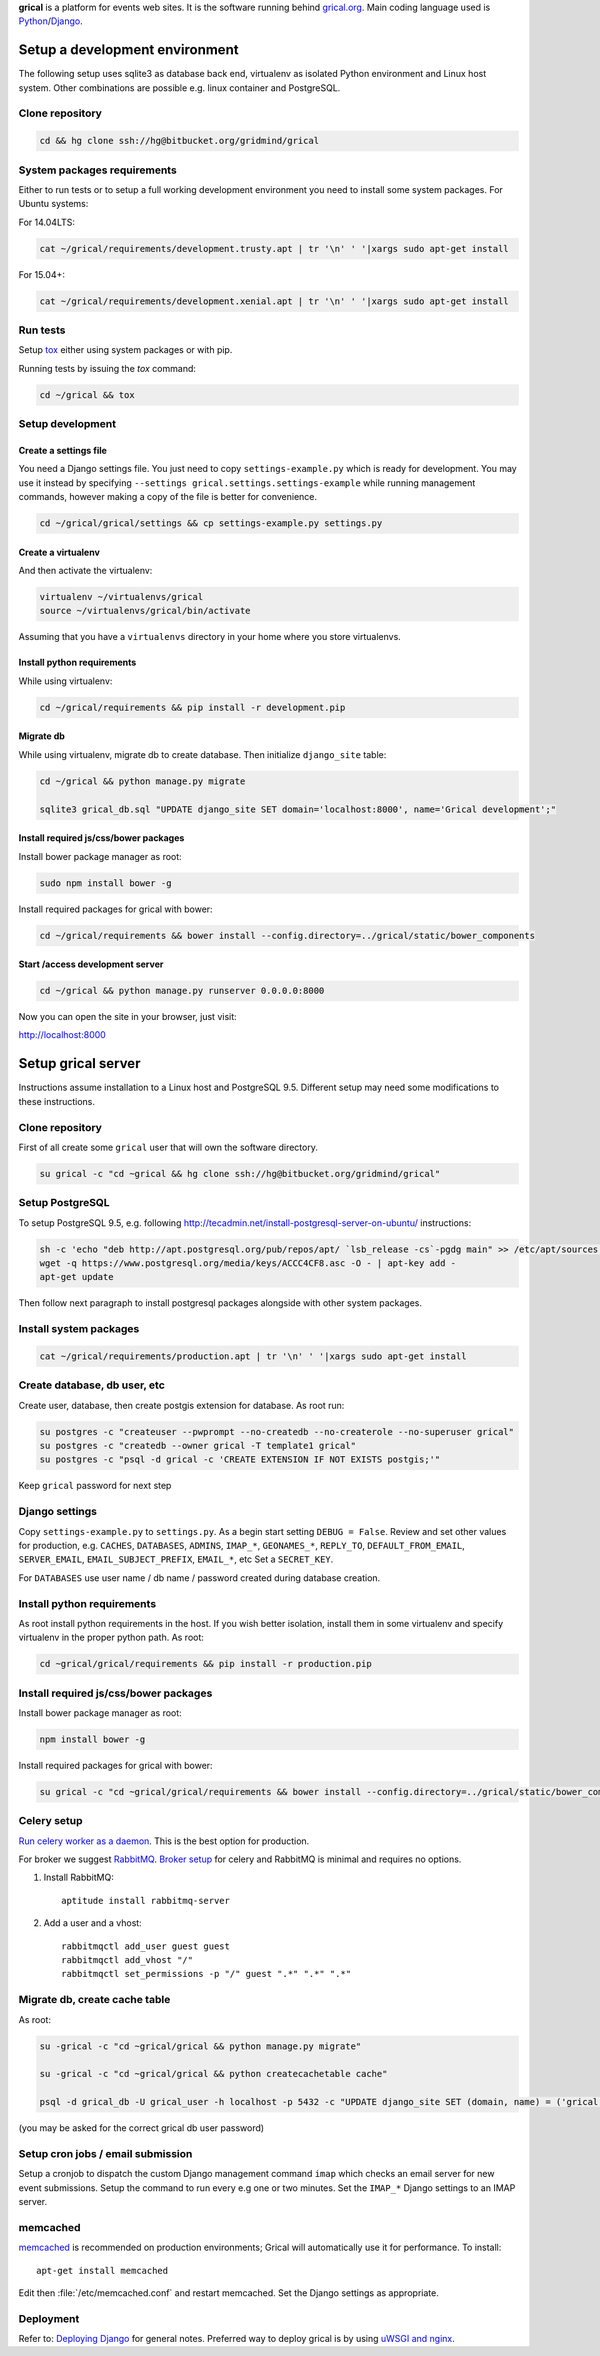 **grical** is a platform for events web sites. It is the software
running behind `grical.org`__. Main coding language used is
`Python`__/`Django`__.

__ http://grical.org/
__ https://python.org/
__ https://www.djangoproject.com/


Setup a development environment
===============================

The following setup uses sqlite3 as database back end, virtualenv as
isolated Python environment and Linux host system. Other combinations
are possible e.g. linux container and PostgreSQL.

Clone repository
----------------

.. FIXME migrate to github link when it is known

.. code-block:: bash

    cd && hg clone ssh://hg@bitbucket.org/gridmind/grical


System packages requirements
----------------------------

Either to run tests or to setup a full working development environment
you need to install some system packages. For Ubuntu systems:

For 14.04LTS:

.. code-block:: bash

    cat ~/grical/requirements/development.trusty.apt | tr '\n' ' '|xargs sudo apt-get install

For 15.04+:

.. code-block:: bash

    cat ~/grical/requirements/development.xenial.apt | tr '\n' ' '|xargs sudo apt-get install


Run tests
---------

Setup `tox`_ either using system packages or with pip.

.. _tox: https://tox.readthedocs.io/

Running tests by issuing the `tox` command:

.. code-block:: bash

    cd ~/grical && tox


Setup development
-----------------

Create a settings file
~~~~~~~~~~~~~~~~~~~~~~

You need a Django settings file. You just need to copy
``settings-example.py`` which is ready for development. You may use it
instead by specifying ``--settings grical.settings.settings-example``
while running management commands, however making a copy of the file
is better for convenience.

.. code-block:: bash

  cd ~/grical/grical/settings && cp settings-example.py settings.py

Create a virtualenv
~~~~~~~~~~~~~~~~~~~

And then activate the virtualenv:

.. code-block:: bash

  virtualenv ~/virtualenvs/grical
  source ~/virtualenvs/grical/bin/activate

Assuming that you have a ``virtualenvs`` directory in your home where
you store virtualenvs.

Install python requirements
~~~~~~~~~~~~~~~~~~~~~~~~~~~

While using virtualenv:

.. code-block:: bash

    cd ~/grical/requirements && pip install -r development.pip

Migrate db
~~~~~~~~~~

While using virtualenv, migrate db to create database. Then initialize
``django_site`` table:

.. code-block:: bash

    cd ~/grical && python manage.py migrate

    sqlite3 grical_db.sql "UPDATE django_site SET domain='localhost:8000', name='Grical development';"

Install required js/css/bower packages
~~~~~~~~~~~~~~~~~~~~~~~~~~~~~~~~~~~~~~

Install bower package manager as root:

.. code-block:: bash

    sudo npm install bower -g

Install required packages for grical with bower:

.. code-block:: bash

    cd ~/grical/requirements && bower install --config.directory=../grical/static/bower_components

Start /access development server
~~~~~~~~~~~~~~~~~~~~~~~~~~~~~~~~

.. code-block:: bash

    cd ~/grical && python manage.py runserver 0.0.0.0:8000

Now you can open the site in your browser, just visit:

http://localhost:8000


Setup grical server
===================

Instructions assume installation to a Linux host and PostgreSQL 9.5.
Different setup may need some modifications to these instructions.


Clone repository
----------------

First of all create some ``grical`` user that will own the software
directory.

.. FIXME migrate to github link when it is known

.. code-block:: bash

    su grical -c "cd ~grical && hg clone ssh://hg@bitbucket.org/gridmind/grical"


Setup PostgreSQL
----------------

To setup PostgreSQL 9.5, e.g. following
http://tecadmin.net/install-postgresql-server-on-ubuntu/ instructions:

.. code-block:: bash

    sh -c 'echo "deb http://apt.postgresql.org/pub/repos/apt/ `lsb_release -cs`-pgdg main" >> /etc/apt/sources.list.d/pgdg.list'
    wget -q https://www.postgresql.org/media/keys/ACCC4CF8.asc -O - | apt-key add -
    apt-get update

Then follow next paragraph to install postgresql packages alongside
with other system packages.


Install system packages
-----------------------

.. code-block:: bash

    cat ~/grical/requirements/production.apt | tr '\n' ' '|xargs sudo apt-get install


Create database, db user, etc
-----------------------------

Create user, database, then create postgis extension for database.
As root run:

.. code-block:: bash

    su postgres -c "createuser --pwprompt --no-createdb --no-createrole --no-superuser grical"
    su postgres -c "createdb --owner grical -T template1 grical"
    su postgres -c "psql -d grical -c 'CREATE EXTENSION IF NOT EXISTS postgis;'"

Keep ``grical`` password for next step


Django settings
---------------

Copy ``settings-example.py`` to ``settings.py``. As a begin start
setting ``DEBUG = False``. Review and set other values for production,
e.g. ``CACHES``, ``DATABASES``, ``ADMINS``, ``IMAP_*``,
``GEONAMES_*``, ``REPLY_TO``, ``DEFAULT_FROM_EMAIL``,
``SERVER_EMAIL``, ``EMAIL_SUBJECT_PREFIX``, ``EMAIL_*``, etc
Set a ``SECRET_KEY``.

For ``DATABASES`` use user name / db name / password created during
database creation.


Install python requirements
---------------------------

As root install python requirements in the host. If you wish better
isolation, install them in some virtualenv and specify virtualenv in
the proper python path. As root:

.. code-block:: bash

    cd ~grical/grical/requirements && pip install -r production.pip


Install required js/css/bower packages
--------------------------------------

Install bower package manager as root:

.. code-block:: bash

    npm install bower -g

Install required packages for grical with bower:

.. code-block:: bash

    su grical -c "cd ~grical/grical/requirements && bower install --config.directory=../grical/static/bower_components"


Celery setup
------------

`Run celery worker as a daemon`_. This is the best option for
production.

.. _Run celery worker as a daemon: http://docs.celeryproject.org/en/latest/tutorials/daemonizing.html

For broker we suggest `RabbitMQ`_. `Broker setup`_ for celery and
RabbitMQ is minimal and requires no options.

.. _RabbitMQ: http://www.rabbitmq.com/download.html
.. _Broker setup: http://docs.celeryproject.org/en/latest/getting-started/brokers/rabbitmq.html

#. Install RabbitMQ::

       aptitude install rabbitmq-server

#. Add a user and a vhost::

       rabbitmqctl add_user guest guest
       rabbitmqctl add_vhost "/"
       rabbitmqctl set_permissions -p "/" guest ".*" ".*" ".*"


Migrate db, create cache table
------------------------------

As root:

.. code-block:: bash

    su -grical -c "cd ~grical/grical && python manage.py migrate"

    su -grical -c "cd ~grical/grical && python createcachetable cache"

    psql -d grical_db -U grical_user -h localhost -p 5432 -c "UPDATE django_site SET (domain, name) = ('grical', 'Grical development')"

(you may be asked for the correct grical db user password)


Setup cron jobs / email submission
----------------------------------

Setup a cronjob to dispatch the custom Django management command
``imap`` which checks an email server for new event submissions. Setup
the command to run every e.g one or two minutes. Set the ``IMAP_*``
Django settings to an IMAP server.


memcached
---------

memcached_ is recommended on production environments; Grical
will automatically use it for performance. To install::

    apt-get install memcached

Edit then :file:`/etc/memcached.conf` and restart memcached.
Set the Django settings as appropriate.


Deployment
----------

Refer to: `Deploying Django`_ for general notes. Preferred way to
deploy grical is by using `uWSGI and nginx`_.

.. _Deploying Django: https://docs.djangoproject.com/en/1.8/howto/deployment/
.. _uWSGI and nginx: http://uwsgi-docs.readthedocs.io/en/latest/tutorials/Django_and_nginx.html
